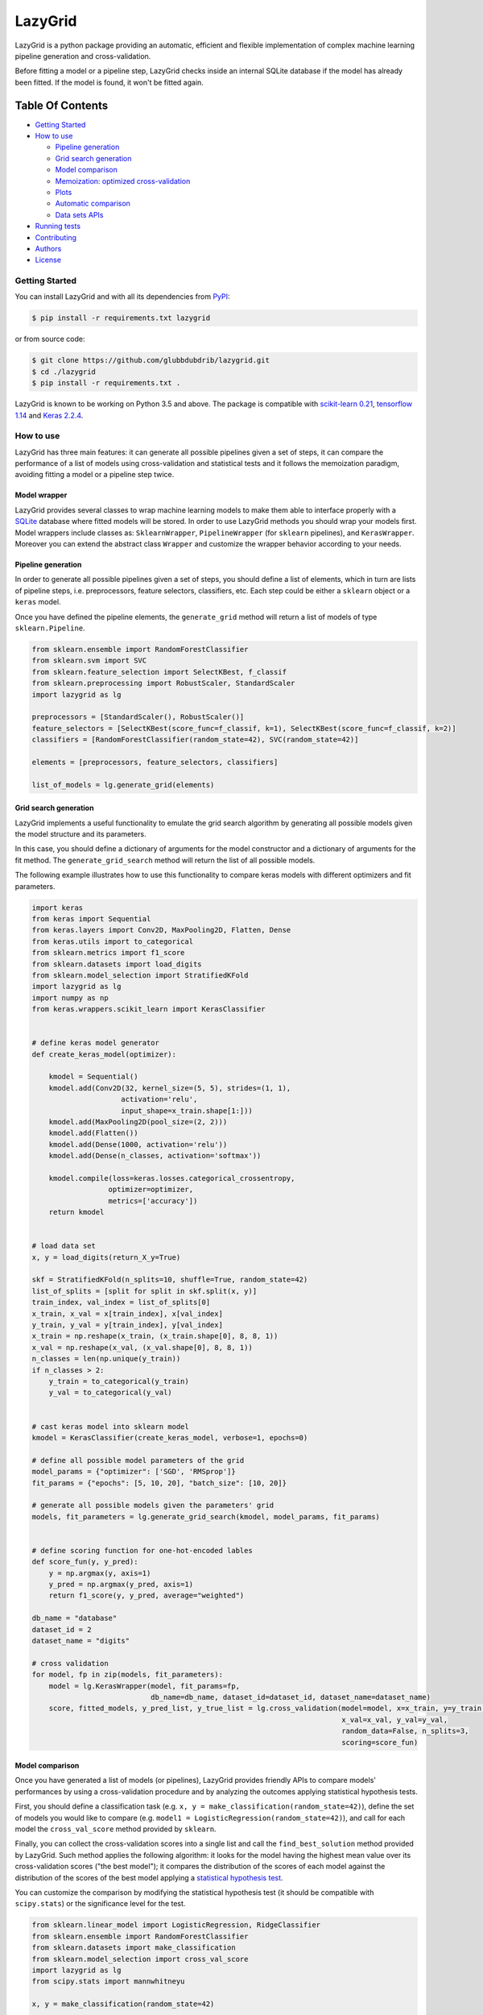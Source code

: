 LazyGrid
========

|Build|
|Coverage|

|PyPI download total|
|PyPI license|


|PyPI-version|
|Language|

|Repo size|
|Open issues|

|Maintenance|
|Contributors|

|Followers|
|Stars|



.. |Build| image:: https://img.shields.io/travis/glubbdubdrib/lazygrid?label=Master%20Build&style=for-the-badge
    :alt: Travis (.org)
    :target: https://travis-ci.org/glubbdubdrib/lazygrid

.. |Coverage| image:: https://img.shields.io/codecov/c/gh/glubbdubdrib/lazygrid?label=Test%20Coverage&style=for-the-badge
    :alt: Codecov
    :target: https://codecov.io/gh/glubbdubdrib/lazygrid

.. |Repo size| image:: https://img.shields.io/github/repo-size/glubbdubdrib/lazygrid?style=for-the-badge
    :alt: GitHub repo size
    :target: https://github.com/glubbdubdrib/lazygrid

.. |PyPI download total| image:: https://img.shields.io/pypi/dm/lazygrid?label=downloads&style=for-the-badge
    :alt: PyPI - Downloads
    :target: https://pypi.python.org/pypi/lazygrid/

.. |Open issues| image:: https://img.shields.io/github/issues/glubbdubdrib/lazygrid?style=for-the-badge
    :alt: GitHub issues
    :target: https://github.com/glubbdubdrib/lazygrid

.. |PyPI license| image:: https://img.shields.io/pypi/l/lazygrid.svg?style=for-the-badge
   :target: https://pypi.python.org/pypi/lazygrid/

.. |Followers| image:: https://img.shields.io/github/followers/glubbdubdrib?style=social
    :alt: GitHub followers
    :target: https://github.com/glubbdubdrib/lazygrid

.. |Stars| image:: https://img.shields.io/github/stars/glubbdubdrib/lazygrid?style=social
    :alt: GitHub stars
    :target: https://github.com/glubbdubdrib/lazygrid

.. |PyPI-version| image:: https://img.shields.io/pypi/v/lazygrid?style=for-the-badge
    :alt: PyPI
    :target: https://pypi.python.org/pypi/lazygrid/

.. |Contributors| image:: https://img.shields.io/github/contributors/glubbdubdrib/lazygrid?style=for-the-badge
    :alt: GitHub contributors
    :target: https://github.com/glubbdubdrib/lazygrid

.. |Language| image:: https://img.shields.io/github/languages/top/glubbdubdrib/lazygrid?style=for-the-badge
    :alt: GitHub top language
    :target: https://github.com/glubbdubdrib/lazygrid

.. |Maintenance| image:: https://img.shields.io/maintenance/yes/2019?style=for-the-badge
    :alt: Maintenance
    :target: https://github.com/glubbdubdrib/lazygrid



LazyGrid is a python package providing an automatic, efficient and flexible
implementation of complex machine learning pipeline generation and cross-validation.

Before fitting a model or a pipeline step, LazyGrid checks inside an internal
SQLite database if the model has already been fitted. If the model is found,
it won't be fitted again.


Table Of Contents
^^^^^^^^^^^^^^^^^

-  `Getting Started <#getting-started>`__
-  `How to use <#how-to-use>`__

   -  `Pipeline generation <#pipeline-generation>`__
   -  `Grid search generation <#grid-search-generation>`__
   -  `Model comparison <#model-comparison>`__
   -  `Memoization: optimized
      cross-validation <#memoization-optimized-cross-validation>`__
   -  `Plots <#plots>`__
   -  `Automatic comparison <#automatic-comparison>`__
   -  `Data sets APIs <#data-sets-apis>`__

-  `Running tests <#running-tests>`__
-  `Contributing <#contributing>`__
-  `Authors <#authors>`__
-  `License <#license>`__

Getting Started
---------------

You can install LazyGrid and with all its dependencies from
`PyPI <https://pypi.org/project/lazygrid/>`__:

.. code:: bash

    $ pip install -r requirements.txt lazygrid

or from source code:

.. code:: bash

    $ git clone https://github.com/glubbdubdrib/lazygrid.git
    $ cd ./lazygrid
    $ pip install -r requirements.txt .

LazyGrid is known to be working on Python 3.5 and above. The package is
compatible with `scikit-learn
0.21 <https://scikit-learn.org/stable/index.html>`__, `tensorflow
1.14 <https://www.tensorflow.org/>`__ and `Keras
2.2.4 <https://keras.io/>`__.

How to use
----------

LazyGrid has three main features: it can generate all possible
pipelines given a set of steps, it can compare the performance of a
list of models using cross-validation and statistical tests and it
follows the memoization paradigm, avoiding fitting a model or a pipeline
step twice.

Model wrapper
~~~~~~~~~~~~~

LazyGrid provides several classes to wrap machine learning models to make
them able to interface properly with a
`SQLite <https://www.sqlite.org/index.html>`__ database where fitted models
will be stored.
In order to use LazyGrid methods you should wrap your models first.
Model wrappers include classes as:
``SklearnWrapper``, ``PipelineWrapper`` (for ``sklearn`` pipelines), and
``KerasWrapper``. Moreover you can extend the abstract class ``Wrapper``
and customize the wrapper behavior according to your needs.


Pipeline generation
~~~~~~~~~~~~~~~~~~~

In order to generate all possible pipelines given a set of steps, you
should define a list of elements, which in turn are lists of pipeline
steps, i.e. preprocessors, feature selectors, classifiers, etc. Each
step could be either a ``sklearn`` object or a ``keras`` model.

Once you have defined the pipeline elements, the ``generate_grid``
method will return a list of models of type ``sklearn.Pipeline``.

.. code:: python

    from sklearn.ensemble import RandomForestClassifier
    from sklearn.svm import SVC
    from sklearn.feature_selection import SelectKBest, f_classif
    from sklearn.preprocessing import RobustScaler, StandardScaler
    import lazygrid as lg

    preprocessors = [StandardScaler(), RobustScaler()]
    feature_selectors = [SelectKBest(score_func=f_classif, k=1), SelectKBest(score_func=f_classif, k=2)]
    classifiers = [RandomForestClassifier(random_state=42), SVC(random_state=42)]

    elements = [preprocessors, feature_selectors, classifiers]

    list_of_models = lg.generate_grid(elements)

Grid search generation
~~~~~~~~~~~~~~~~~~~~~~

LazyGrid implements a useful functionality to emulate the grid search
algorithm by generating all possible models given the model structure
and its parameters.

In this case, you should define a dictionary of arguments for the model
constructor and a dictionary of arguments for the fit method. The
``generate_grid_search`` method will return the list of all possible
models.

The following example illustrates how to use this functionality to
compare keras models with different optimizers and fit parameters.

.. code:: python

    import keras
    from keras import Sequential
    from keras.layers import Conv2D, MaxPooling2D, Flatten, Dense
    from keras.utils import to_categorical
    from sklearn.metrics import f1_score
    from sklearn.datasets import load_digits
    from sklearn.model_selection import StratifiedKFold
    import lazygrid as lg
    import numpy as np
    from keras.wrappers.scikit_learn import KerasClassifier


    # define keras model generator
    def create_keras_model(optimizer):

        kmodel = Sequential()
        kmodel.add(Conv2D(32, kernel_size=(5, 5), strides=(1, 1),
                         activation='relu',
                         input_shape=x_train.shape[1:]))
        kmodel.add(MaxPooling2D(pool_size=(2, 2)))
        kmodel.add(Flatten())
        kmodel.add(Dense(1000, activation='relu'))
        kmodel.add(Dense(n_classes, activation='softmax'))

        kmodel.compile(loss=keras.losses.categorical_crossentropy,
                      optimizer=optimizer,
                      metrics=['accuracy'])
        return kmodel


    # load data set
    x, y = load_digits(return_X_y=True)

    skf = StratifiedKFold(n_splits=10, shuffle=True, random_state=42)
    list_of_splits = [split for split in skf.split(x, y)]
    train_index, val_index = list_of_splits[0]
    x_train, x_val = x[train_index], x[val_index]
    y_train, y_val = y[train_index], y[val_index]
    x_train = np.reshape(x_train, (x_train.shape[0], 8, 8, 1))
    x_val = np.reshape(x_val, (x_val.shape[0], 8, 8, 1))
    n_classes = len(np.unique(y_train))
    if n_classes > 2:
        y_train = to_categorical(y_train)
        y_val = to_categorical(y_val)


    # cast keras model into sklearn model
    kmodel = KerasClassifier(create_keras_model, verbose=1, epochs=0)

    # define all possible model parameters of the grid
    model_params = {"optimizer": ['SGD', 'RMSprop']}
    fit_params = {"epochs": [5, 10, 20], "batch_size": [10, 20]}

    # generate all possible models given the parameters' grid
    models, fit_parameters = lg.generate_grid_search(kmodel, model_params, fit_params)


    # define scoring function for one-hot-encoded lables
    def score_fun(y, y_pred):
        y = np.argmax(y, axis=1)
        y_pred = np.argmax(y_pred, axis=1)
        return f1_score(y, y_pred, average="weighted")

    db_name = "database"
    dataset_id = 2
    dataset_name = "digits"

    # cross validation
    for model, fp in zip(models, fit_parameters):
        model = lg.KerasWrapper(model, fit_params=fp,
                                db_name=db_name, dataset_id=dataset_id, dataset_name=dataset_name)
        score, fitted_models, y_pred_list, y_true_list = lg.cross_validation(model=model, x=x_train, y=y_train,
                                                                             x_val=x_val, y_val=y_val,
                                                                             random_data=False, n_splits=3,
                                                                             scoring=score_fun)


Model comparison
~~~~~~~~~~~~~~~~

Once you have generated a list of models (or pipelines), LazyGrid
provides friendly APIs to compare models' performances by using a
cross-validation procedure and by analyzing the outcomes applying
statistical hypothesis tests.

First, you should define a classification task (e.g.
``x, y = make_classification(random_state=42)``), define the set of
models you would like to compare (e.g.
``model1 = LogisticRegression(random_state=42)``), and call for each
model the ``cross_val_score`` method provided by ``sklearn``.

Finally, you can collect the cross-validation scores into a single list
and call the ``find_best_solution`` method provided by LazyGrid. Such
method applies the following algorithm: it looks for the model having
the highest mean value over its cross-validation scores ("the best
model"); it compares the distribution of the scores of each model
against the distribution of the scores of the best model applying a
`statistical hypothesis test <lazygrid/statistics.md>`__.

You can customize the comparison by modifying the statistical hypothesis
test (it should be compatible with ``scipy.stats``) or the significance
level for the test.

.. code:: python

    from sklearn.linear_model import LogisticRegression, RidgeClassifier
    from sklearn.ensemble import RandomForestClassifier
    from sklearn.datasets import make_classification
    from sklearn.model_selection import cross_val_score
    import lazygrid as lg
    from scipy.stats import mannwhitneyu

    x, y = make_classification(random_state=42)

    model1 = LogisticRegression(random_state=42)
    model2 = RandomForestClassifier(random_state=42)
    model3 = RidgeClassifier(random_state=42)

    score1 = cross_val_score(estimator=model1, X=x, y=y, cv=10)
    score2 = cross_val_score(estimator=model2, X=x, y=y, cv=10)
    score3 = cross_val_score(estimator=model3, X=x, y=y, cv=10)

    scores = [score1, score2, score3]
    best_idx, best_solutions_idx, pvalues = lg.find_best_solution(scores,
                                                                  test=mannwhitneyu,
                                                                  alpha=0.05)

Memoization: optimized cross-validation
~~~~~~~~~~~~~~~~~~~~~~~~~~~~~~~~~~~~~~~

LazyGrid includes an optimized implementation of cross-validation
(``cross_validation``), specifically devised when a huge number of
machine learning pipelines need to be compared.

In fact, once a pipeline step has been fitted, LazyGrid saves the fitted
model into a `SQLite <https://www.sqlite.org/index.html>`__ database.
Therefore, should the step be required by another pipeline, LazyGrid
fetches the model that has already been fitted from the database.

.. code:: python

    from sklearn.ensemble import RandomForestClassifier
    from sklearn.svm import SVC
    from sklearn.feature_selection import SelectKBest, f_classif
    from sklearn.preprocessing import RobustScaler, StandardScaler
    from sklearn.datasets import make_classification
    import lazygrid as lg

    x, y = make_classification(random_state=42)

    preprocessors = [StandardScaler(), RobustScaler()]
    feature_selectors = [SelectKBest(score_func=f_classif, k=1),
                         SelectKBest(score_func=f_classif, k=2)]
    classifiers = [RandomForestClassifier(random_state=42), SVC(random_state=42)]

    elements = [preprocessors, feature_selectors, classifiers]

    models = lg.generate_grid(elements)

    for model in models:
        model = lg.SklearnWrapper(model, dataset_id=1, db_name="sklearn-db",
                                  dataset_name="make-classification")
        score, fitted_models, y_pred_list, y_true_list = lg.cross_validation(model=model, x=x, y=y)


Plots
~~~~~

Should you need a visual output of the results, LazyGrid includes
the ``generate_confusion_matrix`` to save a cunfusion matrix figure
and to return a `pycm <https://www.pycm.ir/>`__ ConfusionMatrix object.

.. code:: python

    ...
    score, fitted_models, y_pred_list, y_true_list = lg.cross_validation(model=model, x=x_train, y=y_train,
                                                                         x_val=x_val, y_val=y_val,
                                                                         random_data=False, n_splits=3,
                                                                         scoring=score_fun)

    conf_mat = lg.generate_confusion_matrix(fitted_models[-1].model_id, fitted_models[-1].model_name,
                                            y_pred_list, y_true_list, encoding="one-hot")


.. image:: https://raw.githubusercontent.com/glubbdubdrib/lazygrid/master/docs/conf_mat_Sequential_3.png
    :width: 400
    :alt: Alternative text


Automatic comparison
~~~~~~~~~~~~~~~~~~~~

The ``compare_models`` method provides a friendly approach to compare a
list of models: it calls the ``cross_validation`` method for each
model, automatically performing the optimized cross-validation using the
memoization paradigm; it calls the ``find_best_solution`` method,
applying a statistical test on the cross-validation results; it
returns a ``Pandas.DataFrame`` containing a summary of the results.

.. code:: python

    from sklearn.linear_model import LogisticRegression, RidgeClassifier
    from sklearn.ensemble import RandomForestClassifier
    from sklearn.datasets import make_classification
    import pandas as pd
    import lazygrid as lg

    x, y = make_classification(random_state=42)

    lg_model_1 = lg.SklearnWrapper(LogisticRegression(), dataset_id=1,
                                   dataset_name="make-classification", db_name="lazygrid-test")
    lg_model_2 = lg.SklearnWrapper(RandomForestClassifier(), dataset_id=1,
                                   dataset_name="make-classification", db_name="lazygrid-test")
    lg_model_3 = lg.SklearnWrapper(RidgeClassifier(), dataset_id=1,
                                   dataset_name="make-classification", db_name="lazygrid-test")

    models = [lg_model_1, lg_model_2, lg_model_3]
    results = lg.compare_models(models=models, x_train=x, y_train=y)

Data sets APIs
~~~~~~~~~~~~~~

LazyGrid includes a set of easy-to-use APIs to fetch
`OpenML <https://www.openml.org/>`__ data sets (NB: OpenML has a
database of more than 20000 data sets).

The ``fetch_datasets`` method allows you to smartly handle such data
sets: it looks for OpenML data sets compliant with the requirements
specified; for such data sets, it fetches the characteristics of
their latest version; it saves in a local cache file the properties
of such data sets, so that experiments can be easily reproduced using
the same data sets and versions.

The ``load_openml_dataset`` method can then be used to download the
required data set version.

.. code:: python

    import lazygrid as lg

    datasets = lg.fetch_datasets(task="classification", min_classes=2,
                                 max_samples=1000, max_features=10)

    # get the latest (or cached) version of the iris data set
    data_id = datasets.loc["iris"].did

    x, y, n_classes = lg.load_openml_dataset(data_id)



Running tests
-------------

You can run all unittests from command line by using python:

.. code:: bash

    $ python -m unittest discover

or coverage:

.. code:: bash

    $ coverage run -m unittest discover


Contributing
------------

Please read
`Contributing.md <https://github.com/glubbdubdrib/lazygrid/blob/master/CONTRIBUTING.md>`__
for details on our code of conduct, and the process for submitting pull requests to us.


Authors
-------

* Pietro Barbiero - Mathematical engineer - `GitHub <https://github.com/pietrobarbiero>`__
* Giovanni Squillero - Professor of computer science at Politecnico di Torino - `GitHub <https://github.com/squillero>`__

Licence
-------

Copyright 2019 Pietro Barbiero and Giovanni Squillero.

Licensed under the Apache License, Version 2.0 (the "License"); you may
not use this file except in compliance with the License. You may obtain
a copy of the License at: http://www.apache.org/licenses/LICENSE-2.0.

Unless required by applicable law or agreed to in writing, software
distributed under the License is distributed on an "AS IS" BASIS,
WITHOUT WARRANTIES OR CONDITIONS OF ANY KIND, either express or implied.

See the License for the specific language governing permissions and
limitations under the License.
